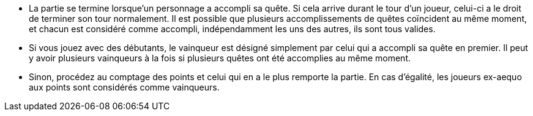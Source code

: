 - La partie se termine lorsque'un personnage a accompli sa quête. Si cela arrive durant le tour d'un joueur, celui-ci a le droit de terminer son tour normalement.
Il est possible que plusieurs accomplissements de quêtes coïncident au même moment, et chacun est considéré comme accompli, indépendamment les uns des autres, ils sont tous valides.

- Si vous jouez avec des débutants, le vainqueur est désigné simplement par celui qui a accompli sa quête en premier. Il peut y avoir plusieurs vainqueurs à la fois si plusieurs quêtes ont été accomplies au même moment.
- Sinon, procédez au comptage des points et celui qui en a le plus remporte la partie. En cas d'égalité, les joueurs ex-aequo aux points sont considérés comme vainqueurs.